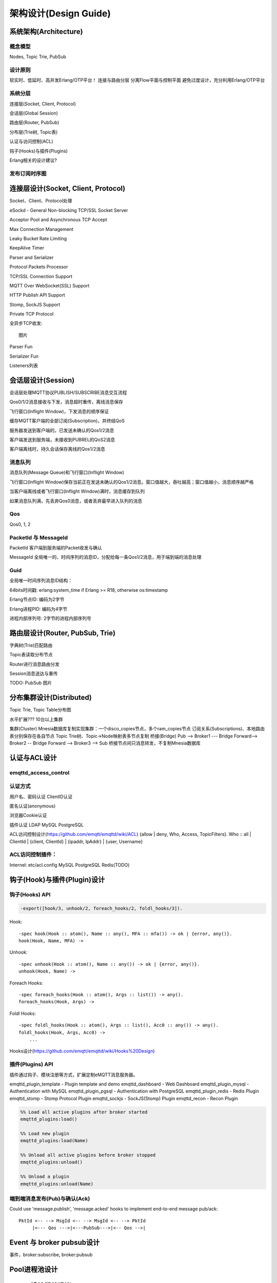 
======================
架构设计(Design Guide)
======================

----------------------
系统架构(Architecture)
----------------------

概念模型
----------------------

Nodes, Topic Trie, PubSub

.. image:: _static/images/concept.png

设计原则
----------------------
软实时、低延时、高并发Erlang/OTP平台！
连接与路由分层
分离Flow平面与控制平面
避免过度设计，充分利用Erlang/OTP平台


系统分层
----------------------

连接层(Socket, Client, Protocol)

会话层(Global Session)

路由层(Router, PubSub)

分布层(Trie树, Topic表)

认证与访问控制(ACL)

钩子(Hooks)与插件(Plugins)

Erlang相关的设计建议?

发布订阅时序图
----------------------

--------------------------------------------
连接层设计(Socket, Client, Protocol)
--------------------------------------------

Socket、Client、Protocol处理

eSockd - General Non-blocking TCP/SSL Socket Server

Acceptor Pool and Asynchronous TCP Accept

Max Connection Management

Leaky Bucket Rate Limiting

KeepAlive Timer

Parser and Serializer

Protocol Packets Processor

TCP/SSL Connection Support

MQTT Over WebSocket(SSL) Support

HTTP Publish API Support

Stomp, SockJS Support

Private TCP Protocol

全异步TCP收发::

    图片 

Parser Fun

Serializer Fun

Listeners列表


--------------------------------------------
会话层设计(Session)
--------------------------------------------

会话层处理MQTT协议PUBLISH/SUBSCRIBE消息交互流程

Qos0/1/2消息接收与下发，消息超时重传，离线消息保存

飞行窗口(Inflight Window)，下发消息的顺序保证

缓存MQTT客户端的全部订阅(Subscription)，并终结QoS

服务器发送到客户端的，已发送未确认的Qos1/2消息

客户端发送到服务端，未接收到PUBREL的QoS2消息

客户端离线时，持久会话保存离线的Qos1/2消息

消息队列
--------------------------------------------

消息队列(Message Queue)和飞行窗口(Inflight Window)

飞行窗口(Inflight Window)保存当前正在发送未确认的Qos1/2消息。窗口值越大，吞吐越高；窗口值越小，消息顺序越严格

当客户端离线或者飞行窗口(Inflight Window)满时，消息缓存到队列

如果消息队列满，先丢弃Qos0消息，或者丢弃最早进入队列的消息

Qos
--------------------------------------------

Qos0, 1, 2

PacketId 与 MessageId
--------------------------------------------

PacketId 客户端到服务端的Packet收发与确认

MessageId 全局唯一的、时间序列的消息ID，分配给每一条Qos1/2消息，用于端到端的消息处理

Guid
--------------------------------------------

全局唯一时间序列消息ID结构：

64bits时间戳: erlang:system_time if Erlang >= R18, otherwise os:timestamp

Erlang节点ID: 编码为2字节

Erlang进程PID: 编码为4字节

进程内部序列号: 2字节的进程内部序列号


--------------------------------------------
路由层设计(Router, PubSub, Trie)
--------------------------------------------

字典树(Trie)匹配路由

Topic表读取分布节点

Router进行消息路由分发

Session消息送达与重传

TODO: PubSub 图片

--------------------------------------------
分布集群设计(Distributed)
--------------------------------------------

Topic Trie, Topic Table分布图

水平扩展??? 10台以上集群

集群(Cluster)
Mnesia数据库复制实现集群：一个disco_copies节点，多个ram_copies节点
订阅关系(Subscriptions)、本地路由表分别保存在各自节点
Topic Trie树、Topic->Node映射表多节点复制
桥接(Bridge)
Pub --> Broker1 --- Bridge Forward--> Broker2 -- Bridge Forward --> Broker3 --> Sub
桥接节点间只消息转发，不复制Mnesia数据库


--------------------------------------------
认证与ACL设计
--------------------------------------------

emqttd_access_control
----------------------

认证方式
------------------

用户名、密码认证
ClientID认证

匿名认证(anonymous)

浏览器Cookie认证

插件认证
LDAP
MySQL
PostgreSQL

ACL访问控制设计(https://github.com/emqtt/emqttd/wiki/ACL)
{allow | deny, Who, Access, TopicFilters}.
Who :: all | ClientId | {client, ClientId} | {ipaddr, IpAddr} | {user, Username}

ACL访问控制插件：
------------------

Internel: etc/acl.config 
MySQL
PostgreSQL
Redis(TODO)


--------------------------------------------
钩子(Hook)与插件(Plugin)设计
--------------------------------------------

钩子(Hooks) API
---------------

.. code:: erlang

    -export([hook/3, unhook/2, foreach_hooks/2, foldl_hooks/3]).

Hook::

    -spec hook(Hook :: atom(), Name :: any(), MFA :: mfa()) -> ok | {error, any()}.
    hook(Hook, Name, MFA) ->

Unhook::

    -spec unhook(Hook :: atom(), Name :: any()) -> ok | {error, any()}.
    unhook(Hook, Name) ->

Foreach Hooks::

    -spec foreach_hooks(Hook :: atom(), Args :: list()) -> any().
    foreach_hooks(Hook, Args) ->

Foldl Hooks::

    -spec foldl_hooks(Hook :: atom(), Args :: list(), Acc0 :: any()) -> any().
    foldl_hooks(Hook, Args, Acc0) ->
        ...

Hooks设计(https://github.com/emqtt/emqttd/wiki/Hooks%20Design)

插件(Plugins) API
------------------

插件通过钩子、模块注册等方式，扩展定制eMQTT消息服务器。

emqttd_plugin_template - Plugin template and demo
emqttd_dashboard - Web Dashboard
emqttd_plugin_mysql - Authentication with MySQL
emqttd_plugin_pgsql - Authentication with PostgreSQL
emqttd_plugin_redis - Redis Plugin
emqttd_stomp - Stomp Protocol Plugin
emqttd_sockjs - SockJS(Stomp) Plugin
emqttd_recon - Recon Plugin


.. code:: erlang

    %% Load all active plugins after broker started
    emqttd_plugins:load() 

    %% Load new plugin
    emqttd_plugins:load(Name)

    %% Unload all active plugins before broker stopped
    emqttd_plugins:unload()

    %% Unload a plugin
    emqttd_plugins:unload(Name)


端到端消息发布(Pub)与确认(Ack)
------------------------------

Could use 'message.publish', 'message.acked' hooks to implement end-to-end message pub/ack::

 PktId <-- --> MsgId <-- --> MsgId <-- --> PktId
      |<--- Qos --->|<---PubSub--->|<-- Qos -->|


--------------------------------------------
Event 与 broker pubsub设计
--------------------------------------------

事件，broker:subscribe, broker:pubsub


--------------------------------------------
Pool进程池设计
--------------------------------------------


--------------------------------------------
Erlang设计相关建议
--------------------------------------------

1. 使用Pool, Pool, Pool… and GProc(github.com/uwiger/gproc)

2. 异步，异步，异步消息...同步用于负载保护

3. 避免进程Mailbox累积消息，负载高的进程可以使用gen_server2

4. 服务器Socket连接、会话进程必须Hibernate

5. 多使用Binary数据，避免进程间内存复制

6. 使用ETS, ETS, ETS…Message Passing Vs ETS

避免ETS select, match without key

避免大量数据读写ETS, 使用lookup_element, update_counter…

适当开启ETS表{write_concurrency, true}

保护Mnesia Transaction，避免overload

避免Mnesia index_read, match, select

监控::

    erlang:system_monitor监控long_schedule, long_gc, busy_port, busy_dis_port
    etop查看msg_q, memory, reductions, runtime…


